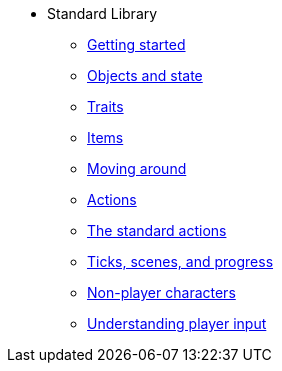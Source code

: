 * Standard Library
** xref:intro.adoc[Getting started]
** xref:scenery.adoc[Objects and state]
** xref:traits.adoc[Traits]
** xref:items.adoc[Items]
** xref:moving.adoc[Moving around]
** xref:actions.adoc[Actions]
** xref:stdactions.adoc[The standard actions]
** xref:timeprogress.adoc[Ticks, scenes, and progress]
** xref:npc.adoc[Non-player characters]
** xref:understanding.adoc[Understanding player input]